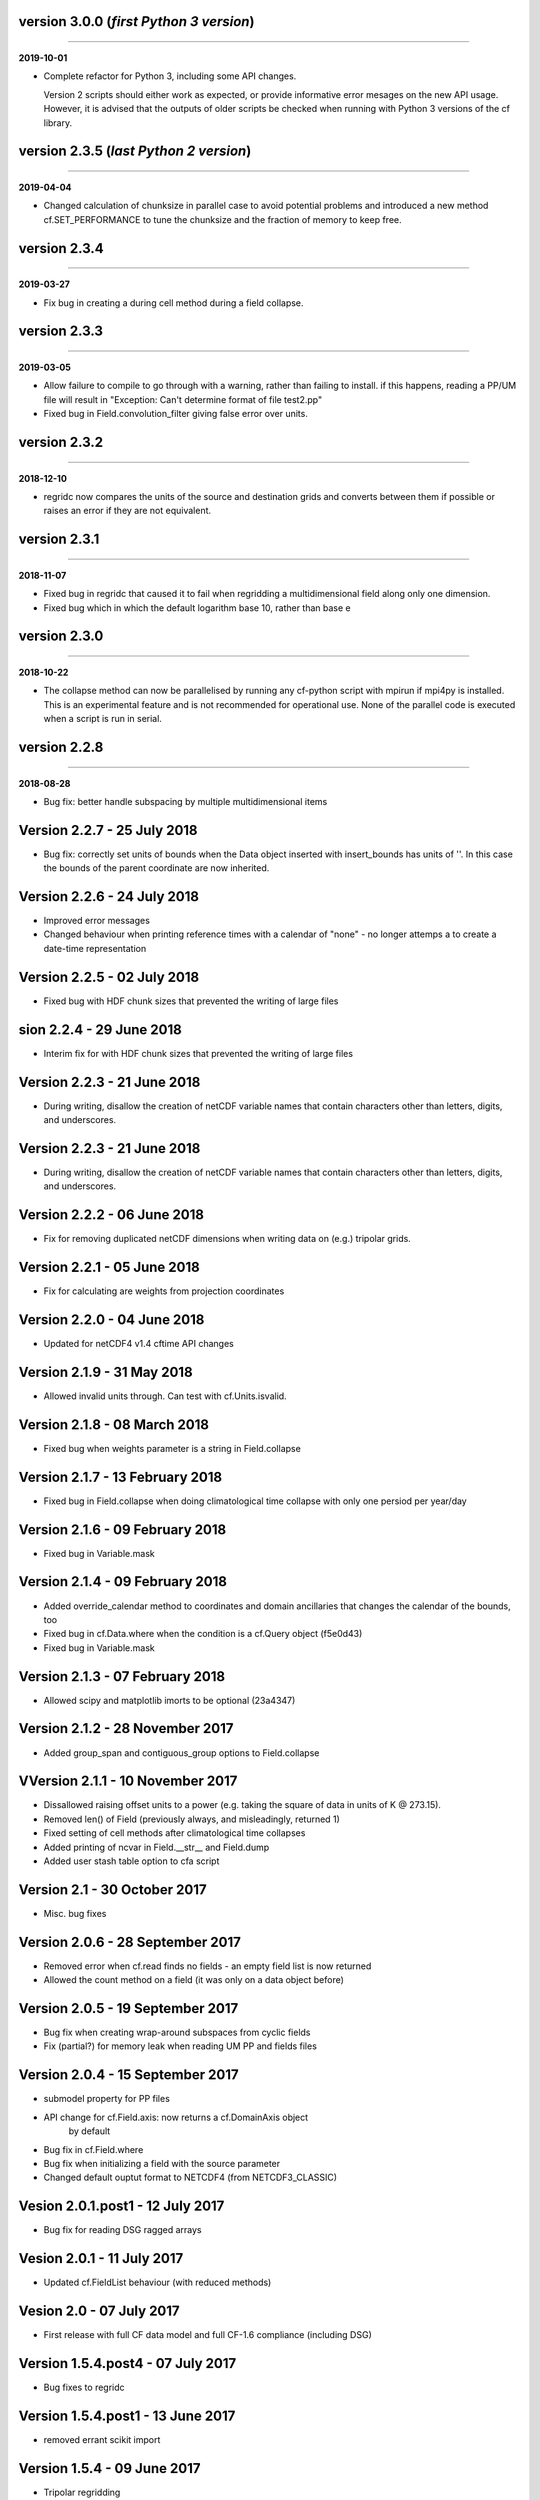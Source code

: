 version 3.0.0 (*first Python 3 version*)
----------------------------------------
----

**2019-10-01**

* Complete refactor for Python 3, including some API changes.

  Version 2 scripts should either work as expected, or provide
  informative error mesages on the new API usage. However, it is
  advised that the outputs of older scripts be checked when running
  with Python 3 versions of the cf library.

version 2.3.5 (*last Python 2 version*)
---------------------------------------
----

**2019-04-04**

* Changed calculation of chunksize in parallel case to avoid
  potential problems and introduced a new method cf.SET_PERFORMANCE
  to tune the chunksize and the fraction of memory to keep free.

version 2.3.4
-------------
----

**2019-03-27**

* Fix bug in creating a during cell method during a field
  collapse.
	
version 2.3.3
-------------
----

**2019-03-05**

* Allow failure to compile to go through with a warning, rather
  than failing to install. if this happens, reading a PP/UM file
  will result in "Exception: Can't determine format of file
  test2.pp"
	
* Fixed bug in Field.convolution_filter giving false error over
  units.
	
version 2.3.2
-------------
----

**2018-12-10**

* regridc now compares the units of the source and destination
  grids and converts between them if possible or raises an error
  if they are not equivalent.
	
version 2.3.1
-------------
----

**2018-11-07**

* Fixed bug in regridc that caused it to fail when regridding a
  multidimensional field along only one dimension.
	
* Fixed bug which in which the default logarithm base 10, rather
  than base e
	
version 2.3.0
-------------
----

**2018-10-22**

* The collapse method can now be parallelised by running any
  cf-python script with mpirun if mpi4py is installed. This is an
  experimental feature and is not recommended for operational
  use. None of the parallel code is executed when a script is run in
  serial.
	
version 2.2.8
-------------
----

**2018-08-28**

* Bug fix: better handle subspacing by multiple multidimensional
  items
	
	
Version 2.2.7 - 25 July 2018
----------------------------

* Bug fix: correctly set units of bounds when the Data object
  inserted with insert_bounds has units of ''. In this case the
  bounds of the parent coordinate are now inherited.
	
Version 2.2.6 - 24 July 2018
----------------------------

* Improved error messages

* Changed behaviour when printing reference times with a calendar
  of "none" - no longer attemps a to create a date-time
  representation
	
Version 2.2.5 - 02 July 2018
----------------------------

* Fixed bug with HDF chunk sizes that prevented the writing of large files
	
sion 2.2.4 - 29 June 2018
----------------------------

* Interim fix for with HDF chunk sizes that prevented the writing of large files
	
Version 2.2.3 - 21 June 2018
----------------------------

* During writing, disallow the creation of netCDF variable names
  that contain characters other than letters, digits, and
  underscores.
	
Version 2.2.3 - 21 June 2018
----------------------------

* During writing, disallow the creation of netCDF variable names
  that contain characters other than letters, digits, and
  underscores.
	
Version 2.2.2 - 06 June 2018
----------------------------

* Fix for removing duplicated netCDF dimensions when writing data
  on (e.g.) tripolar grids. 
	
Version 2.2.1 - 05 June 2018
----------------------------

* Fix for calculating are weights from projection coordinates
	
		
Version 2.2.0 - 04 June 2018
----------------------------

* Updated for netCDF4 v1.4 cftime API changes
	
		
Version 2.1.9 - 31 May 2018
---------------------------

* Allowed invalid units through. Can test with cf.Units.isvalid.
	
		
Version 2.1.8 - 08 March 2018
-----------------------------

* Fixed bug when weights parameter is a string in Field.collapse
		
Version 2.1.7 - 13 February 2018
--------------------------------

* Fixed bug in Field.collapse when doing climatological time
  collapse with only one persiod per year/day
		
Version 2.1.6 - 09 February 2018
--------------------------------

* Fixed bug in Variable.mask
		
Version 2.1.4 - 09 February 2018
--------------------------------

* Added override_calendar method to coordinates and domain
  ancillaries that changes the calendar of the bounds, too

* Fixed bug in cf.Data.where when the condition is a cf.Query
  object (f5e0d43)

* Fixed bug in Variable.mask
		
Version 2.1.3 - 07 February 2018
--------------------------------

* Allowed scipy and matplotlib imorts to be optional (23a4347)
	
Version 2.1.2 - 28 November 2017
--------------------------------

* Added group_span and contiguous_group options to Field.collapse
	
VVersion 2.1.1 - 10 November 2017
--------------------------------

* Dissallowed raising offset units to a power (e.g. taking the
  square of data in units of K @ 273.15). 
	
* Removed len() of Field (previously always, and misleadingly,
  returned 1)

* Fixed setting of cell methods after climatological time collapses

* Added printing of ncvar in Field.__str__ and Field.dump

* Added user stash table option to cfa script
	
Version 2.1 - 30 October 2017
-----------------------------

* Misc. bug fixes

Version 2.0.6 - 28 September 2017
---------------------------------

* Removed error when cf.read finds no fields - an empty field list is now returned

* Allowed the count method on a field (it was only on a data object before)

Version 2.0.5 - 19 September 2017
---------------------------------

* Bug fix when creating wrap-around subspaces from cyclic fields

* Fix (partial?) for memory leak when reading UM PP and fields files

Version 2.0.4 - 15 September 2017
---------------------------------

* submodel property for PP files

* API change for cf.Field.axis: now returns a cf.DomainAxis object
	by default

* Bug fix in cf.Field.where

* Bug fix when initializing a field with the source parameter	

* Changed default ouptut format to NETCDF4 (from NETCDF3_CLASSIC)

Vesion 2.0.1.post1 - 12 July 2017
---------------------------------

* Bug fix for reading DSG ragged arrays

Vesion 2.0.1 - 11 July 2017
---------------------------

* Updated cf.FieldList behaviour (with reduced methods)

Vesion 2.0 - 07 July 2017
-------------------------

* First release with full CF data model and full CF-1.6 compliance
  (including DSG)

Version 1.5.4.post4 - 07 July 2017
----------------------------------

* Bug fixes to regridc

Version 1.5.4.post1 - 13 June 2017
----------------------------------

* removed errant scikit import

Version 1.5.4 - 09 June 2017 
----------------------------

* Tripolar regridding
	
Version 1.5.3 - 
-----------------------------

* Updated STASH code to standard_name table (with thanks to Jeff Cole)

* Fixed bug when comparing masked arrays for equality

Version 1.5.2 - 17 March 2017
-----------------------------

* Fixed bug when accessing PP file whose format/endian/word-size
  has been specified

Version 1.5.1 - 14 March 2017
-----------------------------

* Can specify 'pp' or 'PP' in um option to cf.read

Version 1.5 - 24 February 2017
------------------------------

* Changed weights in calculation of variance to reliability
  weights (from frequency weights). This not only scientifically
  better, but faster, too.

Version 1.4 - 22 February 2017
------------------------------

* Rounded datetime to time-since conversions to the nearest
  microsecond, to reflect the accuracy of netCDF4.netcdftime

* Removed import tests from setup.py

* New option --um to cfa, cfdump

* New parameter um to cf.read

Version 1.3.3 - 31 January 2017
-------------------------------

* Rounded datetime to time-since conversions to the nearest
  microsecond, to reflect the accuracy of netCDF4.netcdftime

* Fix for netCDF4.__version__ > 1.2.4 do to with datetime.calendar *handle with care*

Version 1.3.2 - 21 September 2016
---------------------------------

* Added --build-id to LDFLAGS in umread Makefile, for sake of RPM
  builds (otherwise fails when building debuginfo RPM). Pull request
  #16, thanks to Klaus Zimmerman.

* Improved test handling. Pull request #21, thanks to Klaus
  Zimmerman.

* Removed udunits2 database. This removes the modified version of
  the udunits2 database in order to avoid redundancies, possible
  version incompatibilities, and license questions. The
  modifications are instead carried out programmatically in
  units.py. Pull request #20, thanks to Klaus Zimmerman.

Version 1.3.1 - 09 September 2016
---------------------------------

* New method: cf.Field.unlimited, and new 'unlimited' parameter to
  cf.write and cfa

Version 1.3 - 05 September 2016
-------------------------------

* Removed asreftime, asdatetime and dtvarray methods

* New method: convert_reference_time for converting reference time
  data values to have new units.

Version 1.2.3 - 23 August 2016
------------------------------

* Fixed bug in Data.equals

Version 1.2.2 - 22 August 2016
------------------------------

* Fixed bug in binary operations to do with the setting of
  Partition.part

* Added TimeDuration functionality to get_bounds cellsizes
  parameter. Also new parameter flt ("fraction less than") to
  position the coordinate within the cell.

Version 1.2 - 05 July 2016
--------------------------

* Added HDF_chunks methods

Version 1.1.11 - 01 July 2016
-----------------------------

* Added cellsize option to cf.Coordinate.get_bounds, and fixed bugs

* Added variable_attributes option to cf.write
	
* Added cf.ENVIRONMENT method

Version 1.1.10 - 23 June 2016
-----------------------------

* Added reference_datetime option to cf.write	

* Fixed bug in cf.um.read.read which incorrectly ordered vertical
  coordinates
  	
ersion 1.1.9 - 17 June 2016
----------------------------

* New methods cf.Variable.files and cf.Data.files, cf.Field.files
  which report which files are referenced by the data array.

* Fix to stop partitions return numpy.bool_ instead of
  numy.ndarray
	
* Fix to determining cyclicity of regridded fields.

* Functionality to recursively read directories in
  cf.read, cfa and cfump

* Print warning but carry on when ESMF import fails
	
* Fixed bug in cf.Field.subspace when accessing axes derived
  from UM format files
	
Version 1.1.8 - 18 May 2016
---------------------------

* Slightly changed the compression API to cf.write
	
* Added compression support to the cfa command line script

* Added functionality to change data type on writing to cf.write
  and cfa - both in general and for with extra convienience for the
  common case of double to single (and vice versa).

* Removed annoying debug print statements from cf.um.read.read

Version 1.1.7 - 04 May 2016
---------------------------

* Added fix for change in numpy behaviour (numpy.number types do
  not support assingment)
	
* Added capability to load in a user STASH to standard name table:
  cf.um.read.load_stash2standard_name
	
	
Version 1.1.6 - 27 April 2016
-----------------------------

* Added --reference_datetime option to cfa

* Bug fix to cf.Field.collapse when providing cf.Query objects via
  the group parameter

* Added auto regridding method, which is now the default
	
Version 1.1.5 - 03 March 2016
-----------------------------

* Bug fix in cf.Field.where() when using cf.masked
	
* conda installation (with thanks to Andy Heaps)
	
* Bug fix for type casting in cf.Field.collapse

* Dispay long_name if it exists and there is no standard_name
	
* Fix for compiling the UM C code on certiain OSs (with thanks to Simon Wilson)
	
* Fixed incorrect assignment of cyclicity in cf.Field.regrids
	
* Nearest neighbour regridding in cf.Field.regrids
	
Version 1.1.4 - 09 February 2016
--------------------------------

* Bug fix to cf.Field.autocyclic
	
* Bug fix to cf.Field.clip - now works when limit units are supplied
	
* New methods: cf.Data.round, cf.Field.Round

* Added lbtim as a Field property when reading UM files

* Fixed coordinate creation for UM atmosphere_hybrid_height_coordinate

* Bug fix to handling of cyclic fields by cf.Field.regrids

* Added nearest neighbour field regridding

* Changed keyword ignore_dst_mask in regrids to use_dst_mask, which is
  false by default
	
Version 1.1.3 - 10 December 2015
--------------------------------

* Bug fixes to cf.Field.collapse when the "group" parameter is
  used
	
* Correct setting of cyclic axes on regridded fields

* Updates to STASH_to_CF.txt table: 3209, 3210
	
Version 1.1.2 - 01 December 2015
--------------------------------

* Updates to STASH_to_CF.txt table
	
* Fixed bug in decoding UM version in cf.um.read.read
	
* Fixed bug in cf.units.Utime.num2date
	
* Fixed go-slow behaviour for silly BZX, BDX in PP and fields file
  lookup headers
	
Version 1.1.1 - 05 November 2015
--------------------------------

* Fixed bug in decoding UM version in cf.read
	
Version 1.1 - 28 October 2015
-----------------------------

* Fixed bug in cf.Units.conform

* Changed cf.Field.__init__ so that it works with just a data object
	
* Added cf.Field.regrids for lat-lon regridding using ESMF library
	
* Removed support for netCDF4-python versions < 1.1.1
	
* Fixed bug which made certain types of coordinate bounds
  non-contiguous after transpose

* Fixed bug with i=True in cf.Field.where and in
  cf.Field.mask_invalid

* cyclic methods now return a set, rather than a list

* Fixed bug in _write_attributes which might have slowed down some
  writes to netCDF files.

* Reduced annoying redirection in the documentation

* Added cf.Field.field method and added top_level keyword to
  cf.read

* Fixed bug in calculation of standard deviation and
  variance (the bug caused occasional crashes - no incorrect results
  were calculated)

* In items method (and friends), removed strict_axes keyword and
  added axes_all, axes_superset and axes_subset keywords

Version 1.0.3 - 23 June 2015
----------------------------

* Added default keyword to fill_value() and fixed bugs when doing
  delattr on _fillValue and missinge_value properties.

Version 1.0.2 - 05 June 2015
----------------------------

* PyPI release

Version 1.0.1 - 01 June 2015
----------------------------

* Fixed bug in when using the select keyword to cf.read

Version 1.0 - 27 May 2015
-------------------------

* Max OS support

* Limited Nd funtionality to Field.indices

* Correct treatment of add_offset and scale_factor

* Replaced -a with -x in cfa and cfdump scripts

* added ncvar_identities parameter to cf.aggregate

* Performance improvements to field subspacing

* Documentation

* Improved API to match, select, items, axes, etc.

* Reads UM fields files

* Optimised readin PP and UM fields files

* cf.collapse replaced by cf.Field.collapse

* cf.Field.collapse includes CF climatological time statistics

Version 0.9.9.1 - 09 January 2015
---------------------------------

* Fixed bug for changes to netCDF4-python library versions >= 1.1.2

* Miscellaneous bug fixes

Version 0.9.9 - 05 January 2015
-------------------------------

* Added netCDF4 compression options to cf.write.

* Added __mod__, __imod__, __rmod__, ceil, floor, trunc, rint
  methods to cf.Data and cf.Variable

* Added ceil, floor, trunc, rint to cf.Data and cf.Variable

* Fixed bug in which array cf.Data.array sometimes behaved like
  cf.Data.varray

* Fixed bug in cf.netcdf.read.read which affected reading fields
  with formula_terms.

* Refactored the test suite to use the unittest package

* Cyclic axes functionality

* Documentation updates

Version 0.9.8.3 - 14 July 2014
------------------------------

* Implemented multiple grid_mappings (CF trac ticket #70)

* Improved functionality and speed of field aggregation and cfa
  and cfdump command line utilities.

* Collapse methods on cf.Data object (min, max, mean, var, sd,
  sum, range, mid_range).

* Improved match/select functionality

Version 0.9.8.2 - 13 March 2014
-------------------------------

* Copes with PP fields with 365_day calendars

* Revamped CFA files in line with the evolving standard. CFA files
  from PP data created with a previous version will no longer work.

Version 0.9.8.1 -  December 2013
--------------------------------

Version 0.9.8 - 06 December 2013
--------------------------------

* Improved API.

* Plenty of speed and memory optimizations.

* A proper treatment of datetimes.

* WGDOS-packed PP fields are now unpacked on demand.

* Fixed bug in functions.py for numpy v1.7. Fixed bug when deleting
  the 'id' attribute.

* Assign a standard name to aggregated PP fields after aggregation
  rather than before (because some stash codes are too similar,
  e.g. 407 and 408).

* New subclasses of cf.Coordinate: cf.DimensionCoordinate and
  cf.AuxiliaryCoordinate.

* A cf.Units object is now immutable.

Version 0.9.7.1 - 26 April 2013
-------------------------------

* Fixed endian bug in CFA-netCDF files referring to PP files

* Changed default output format to NETCDF3_CLASSIC and trap error when
  when writing unsigned integer types and the 64-bit integer type to
  file formats other than NETCDF4.

* Changed unhelpful history created when aggregating

Version 0.9.7 - 24 April 2013
-----------------------------

* Read and write CFA-netCDF files

* Field creation interface

* New command line utilities: cfa, cfdump

* Redesigned repr, str and dump() output (which is shared with cfa and
  cfdump)

* Removed superceded (by cfa) command line utilities pp2cf, cf2cf

* Renamed the 'subset' method to 'select'

* Now needs netCDF4-python 0.9.7 or later (and numpy 1.6 or later)

Version 0.9.6.2 - 27 March 2013
-------------------------------

* Fixed bug in cf/pp.py which caused the creation of incorrect
  latitude coordinate arrays.

Version 0.9.6.1 - 20 February 2013
----------------------------------

* Fixed bug in cf/netcdf.py which caused a failure when a file with
  badly formatted units was encountered.

Version 0.9.6 - 27 November 2012
--------------------------------

* Assignment to a field's data array with metadata-aware broadcasting,
  assigning to subspaces, assignment where data meets conditions,
  assignment to unmasked elements, etc. (setitem method)

* Proper treatment of the missing data mask, including metadata-aware
  assignment (setmask method)

* Proper treatment of ancillary data.

* Ancillary data and transforms are subspaced with their parent field.

* Much faster aggregation algorithm (with thanks to Jonathan
  Gregory). Also aggregates fields transforms, ancillary variables and
  flags.

Version 0.9.5 - 01 October 2012
-------------------------------

* Restructured documentation and package code files.

* Large Amounts of Massive Arrays (LAMA) functionality.

* Metadata-aware field manipulation and combination with
  metadata-aware broadcasting.

* Better treatment of cell measures.

* Slightly faster aggregation algorithm (a much improved one is in
  development).

* API changes for clarity.

* Bug fixes.

* Added 'TEMPDIR' to the cf.CONSTANTS dictionary

* This is a snapshot of the trunk at revision r195.

Version 0.9.5.dev - 19 September 2012
-------------------------------------

* Loads of exciting improvements - mainly LAMA functionality,
  metadata-aware field manipulation and documentation.

* This is a snapshot of the trunk at revision r185. A proper vn0.9.5
  release is imminent.

Version 0.9.4.2 - 17 April 2012
-------------------------------

* General bug fixes and code restructure

Version 0.9.4 - 15 March 2012
-----------------------------

* A proper treatment of units using the Udunits C library and the
  extra time functionality provided by the netCDF4 package.

* A command line script to do CF-netCDF to CF-netCDF via cf-python.

Version 0.9.3.3 - 08 February 2012
----------------------------------

* Objects renamed in line with the CF data model: 'Space' becomes
  'Field' and 'Grid' becomes 'Space'.

* Field aggregation using the CF aggregation rules is available when
  reading fields from disk and on fields in memory. The data of a
  field resulting from aggregation are stored as a collection of the
  data from the component fields and so, as before, may be file
  pointers, arrays in memory or a mixture of these two forms.

* Units, missing data flags, dimension order, dimension direction and
  packing flags may all be different between data components and are
  conformed at the time of data access.

* Files in UK Met Office PP format may now be read into CF fields.

* A command line script for PP to CF-netCDF file conversion is
  provided.

Version 0.9.3 - 05 January 2012
-------------------------------

* A more consistent treatment of spaces and lists of spaces (Space and
  SpaceList objects respectively).

* A corrected treatment of scalar or 1-d, size 1 dimensions in the
  space and its grid.

* Data stored in Data objects which contain metadata need to correctly
  interpret and manipulate the data. This will be particularly useful
  when data arrays spanning many files/arrays is implemented

Version 0.9.2 - 26 August 2011
-------------------------------

* Created a setup.py script for easier installation (with thanks to
  Jeff Whitaker).

* Added support for reading OPeNDAP-hosted datasets given by URLs.

* Restructured the documentation.

* Created a test directory with scripts and sample output.

* No longer fails for unknown calendar types (such as '360d').

Version 0.9.1 - 06 August 2011
------------------------------

* First release.
